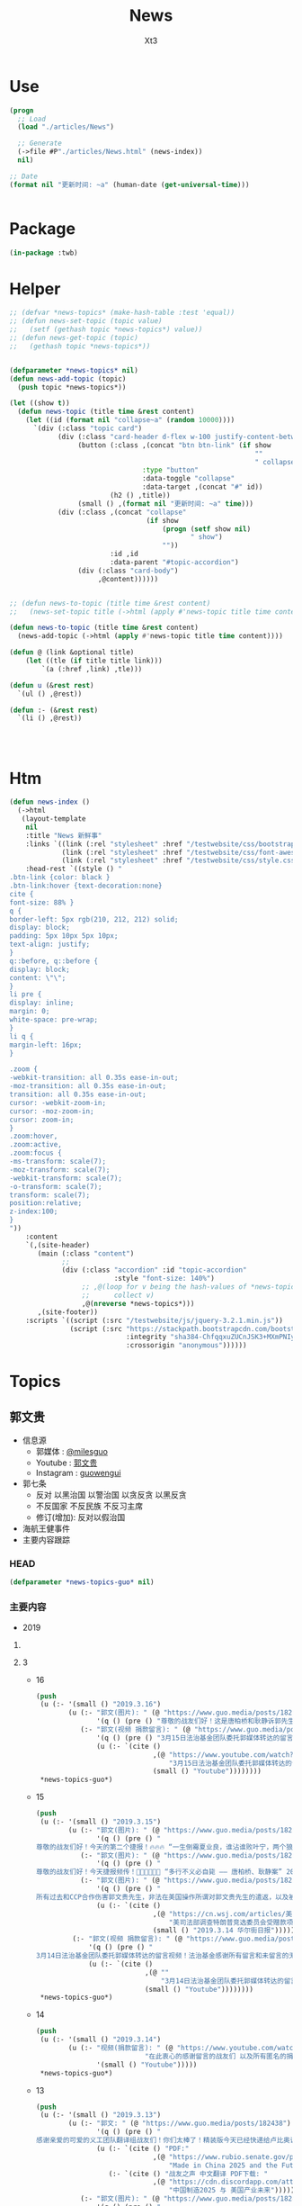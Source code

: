 #+TITLE: News
#+AUTHOR: Xt3


* Use
#+BEGIN_SRC lisp
(progn
  ;; Load
  (load "./articles/News")

  ;; Generate
  (->file #P"./articles/News.html" (news-index))
  nil)

;; Date
(format nil "更新时间: ~a" (human-date (get-universal-time)))


#+END_SRC

* Package
#+BEGIN_SRC lisp :tangle yes
(in-package :twb)
#+END_SRC
* Helper
#+BEGIN_SRC lisp :tangle yes
;; (defvar *news-topics* (make-hash-table :test 'equal))
;; (defun news-set-topic (topic value)
;;   (setf (gethash topic *news-topics*) value))
;; (defun news-get-topic (topic)
;;   (gethash topic *news-topics*))


(defparameter *news-topics* nil)
(defun news-add-topic (topic)
  (push topic *news-topics*))

(let ((show t))
  (defun news-topic (title time &rest content)
    (let ((id (format nil "collapse~a" (random 10000))))
      `(div (:class "topic card")
            (div (:class "card-header d-flex w-100 justify-content-between")
                 (button (:class ,(concat "btn btn-link" (if show
                                                             ""
                                                             " collapsed"))
                                 :type "button"
                                 :data-toggle "collapse"
                                 :data-target ,(concat "#" id))
                         (h2 () ,title))
                 (small () ,(format nil "更新时间: ~a" time)))
            (div (:class ,(concat "collapse"
                                  (if show
                                      (progn (setf show nil)
                                             " show")
                                      ""))
                         :id ,id
                         :data-parent "#topic-accordion")
                 (div (:class "card-body")
                      ,@content))))))


;; (defun news-to-topic (title time &rest content)
;;   (news-set-topic title (->html (apply #'news-topic title time content))))

(defun news-to-topic (title time &rest content)
  (news-add-topic (->html (apply #'news-topic title time content))))

(defun @ (link &optional title)
    (let ((tle (if title title link))) 
        `(a (:href ,link) ,tle)))

(defun u (&rest rest)
  `(ul () ,@rest))

(defun :- (&rest rest)
  `(li () ,@rest))




#+END_SRC
* Htm
#+BEGIN_SRC lisp :tangle yes
(defun news-index ()
  (->html
   (layout-template
    nil
    :title "News 新鲜事"
    :links `((link (:rel "stylesheet" :href "/testwebsite/css/bootstrap.min.css"))
             (link (:rel "stylesheet" :href "/testwebsite/css/font-awesome.min.css"))
             (link (:rel "stylesheet" :href "/testwebsite/css/style.css")))
    :head-rest `((style () "
.btn-link {color: black }
.btn-link:hover {text-decoration:none}
cite {
font-size: 88% }
q {
border-left: 5px rgb(210, 212, 212) solid;
display: block;
padding: 5px 10px 5px 10px;
text-align: justify;
}
q::before, q::before {
display: block;
content: \"\";
}
li pre {
display: inline;
margin: 0;
white-space: pre-wrap;
}
li q {
margin-left: 16px;
}

.zoom {      
-webkit-transition: all 0.35s ease-in-out;    
-moz-transition: all 0.35s ease-in-out;    
transition: all 0.35s ease-in-out;     
cursor: -webkit-zoom-in;      
cursor: -moz-zoom-in;      
cursor: zoom-in;  
}     
.zoom:hover,  
.zoom:active,   
.zoom:focus {
-ms-transform: scale(7);    
-moz-transform: scale(7);  
-webkit-transform: scale(7);  
-o-transform: scale(7);  
transform: scale(7);    
position:relative;      
z-index:100;  
}
"))
    :content
    `(,(site-header)
       (main (:class "content")
             ;; 
             (div (:class "accordion" :id "topic-accordion"
                          :style "font-size: 140%")
                  ;; ,@(loop for v being the hash-values of *news-topics*
                  ;;      collect v)
                  ,@(nreverse *news-topics*)))
       ,(site-footer))
    :scripts `((script (:src "/testwebsite/js/jquery-3.2.1.min.js"))
               (script (:src "https://stackpath.bootstrapcdn.com/bootstrap/4.1.3/js/bootstrap.min.js"
                             :integrity "sha384-ChfqqxuZUCnJSK3+MXmPNIyE6ZbWh2IMqE241rYiqJxyMiZ6OW/JmZQ5stwEULTy"
                             :crossorigin "anonymous"))))))
#+END_SRC
* Topics
** 郭文贵
- 信息源
  - 郭媒体 : [[https://www.guo.media/milesguo][@milesguo]]
  - Youtube : [[https://www.youtube.com/channel/UCO3pO3ykAUybrjv3RBbXEHw/featured][郭文贵]]
  - Instagram : [[https://www.instagram.com/guowengui/][guowengui]] 
- 郭七条
  - 反对 以黑治国 以警治国 以贪反贪 以黑反贪
  - 不反国家 不反民族 不反习主席
  - 修订(增加): 反对以假治国
- 海航王健事件
- 主要内容跟踪
*** HEAD
#+BEGIN_SRC lisp :tangle yes
(defparameter *news-topics-guo* nil)  
#+END_SRC

*** 主要内容
- 2019
**** COMMENT Template
- 1
  #+BEGIN_SRC lisp :tangle yes
(push
 (u (:- '(small () "2019..")
        (u (:- "视频: " (@ "" "")
               '(small () "")
               (u (:- '(pre () ""))))
           (:- "郭文: " (@ "")
               '(q () (pre () ""))
               (u (:- '(pre () "")))))))
 ,*news-topics-guo*)
#+END_SRC
**** 3
- 16
  #+BEGIN_SRC lisp :tangle yes
(push
 (u (:- '(small () "2019.3.16")
        (u (:- "郭文(图片): " (@ "https://www.guo.media/posts/182925")
               '(q () (pre () "尊敬的战友们好！这是唐柏桥和耿静诉郭先生的诽谤案被法官最终驳回判决的原件和中文翻译版。一切都是刚刚开始。")))
           (:- "郭文(视频 捐款留言): " (@ "https://www.guo.media/posts/182907")
               '(q () (pre () "3月15日法治基金团队委托郭媒体转达的留言视频！法治基金感谢所有留言和未留言的无数捐赠者！🙏"))
               (u (:- `(cite ()
                             ,(@ "https://www.youtube.com/watch?v=SaBd_tyWo0k"
                                 "3月15日法治基金团队委托郭媒体转达的留言视频！法治基金感谢所有留言和未留言的无数捐赠者！🙏")
                             (small () "Youtube"))))))))
 ,*news-topics-guo*)
#+END_SRC
- 15
  #+BEGIN_SRC lisp :tangle yes
(push
 (u (:- '(small () "2019.3.15")
        (u (:- "郭文(图片): " (@ "https://www.guo.media/posts/182737")
               '(q () (pre () "
尊敬的战友们好！今天的第二个捷报！🔥🔥🔥 “一生倒霉夏业良，谁沾谁败叶宁，两个狼狈为奸的失败者被法律严惩的结果！” 郭先生起诉夏业良后，夏在自己没有律师的情况下，先后两次被法官将他自己写的应诉状发回，要求他重写。近日法庭资料显示，叶宁出任了夏业良的代理律师，🚨但叶宁在佛吉尼亚州是没有律师执业资格的 —— 夏业良还得再花钱在佛州聘请代理和上庭律师！🚨 今天佛州法院发出法庭令，要求被告夏业良在10天之内，必须回复郭先生一方的庭外调查取证要求；同时，法庭警告被告夏业良，如违反此令，将会受到包括缺席判决在内的制裁！郭先生一方必须向法院提交庭外调查取证动议的律师费情况，法院会评审并判处被告夏业良支付！ 夏业良因对郭先生进行造谣、威胁、恐吓和流氓式辱骂而被起诉，现在又被流氓律师叶宁在背后操纵、吹捧。这就是美国法律的伟大！美国法律会让骗子、流氓、披着任何外衣的畜生，显出他狰狞的面目，并得到法律公正的严惩！这就叫法治！🔥🔥🔥 一切都是刚刚开始！！！ 王雁平 代郭先生法务团队发布")))
           (:- "郭文(图片): " (@ "https://www.guo.media/posts/182731")
               '(q () (pre () "
尊敬的战友们好！今天捷报频传！👏👏👏🎯🎯🎯 “多行不义必自毙 —— 唐柏桥、耿静案” 2017年唐柏桥和耿静状告郭先生的诽谤诉讼，今天纽约南区主审法官 John F. Keenan 正式公布了判决结果：联邦法院彻底驳回唐柏桥与耿静的诉讼，并明确要求唐耿二人不能通过修改诉状再次提起诉讼 —— <大家注意，🚨通常情况下，法官是不会作出这种明确要求的！🚨> 主审法官通过这一要求，明确表达了法院的立场：警告唐柏桥和耿静，不要再无理缠诉郭先生，浪费美国的司法资源！🔥🔥🔥 这再次体现了美国法律的公正、公平和严谨！这也恰恰说明了美国法官和法律采取的适用标准，法官和法院是知道这些人是干什么的！也知道这些人之前一直是干什么的，他们现在想干什么！ 正义一定会昭显，这就是法治基金的重要性！2019年，所有CCP走狗和欺民贼在美国的作恶，他们过去几十年一直以来对中国人民的欺骗，美国的法律都会给出公平的审判和结果！ 一切都是刚刚开始！！！ 王雁平 代郭先生法务团队发布🙆🏻‍♀️")))
           (:- "郭文(图片): " (@ "https://www.guo.media/posts/182681")
               '(q () (pre () "
所有过去和CCP合作伤害郭文贵先生，非法在美国操作所谓对郭文贵先生的遣返，以及被“蓝金黄”与CCP合作的任何一个人，都将接受美国法律公平、严厉的惩罚！今年将是对盗国贼、欺民贼、CCP走狗们一步一步走向法律公平审判的重要的一年！一切都是刚刚开始！💪💪💪💪💪💪💪 —— 郭先生法务团队"))
               (u (:- `(cite ()
                             ,(@ "https://cn.wsj.com/articles/美司法部调查特朗普竞选委员会受赠款项是否涉及刘特佐资金-11552520710"
                                 "美司法部调查特朗普竞选委员会受赠款项是否涉及刘特佐资金")
                             (small () "2019.3.14 华尔街日报")))))
         (:- "郭文(视频 捐款留言): " (@ "https://www.guo.media/posts/182680")
             '(q () (pre () "
3月14日法治基金团队委托郭媒体转达的留言视频！法治基金感谢所有留言和未留言的无数捐赠者！🙏"))
             (u (:- `(cite ()
                           ,(@ ""
                               "3月14日法治基金团队委托郭媒体转达的留言视频！法治基金感谢所有留言和未留言的无数捐赠者！🙏")
                           (small () "Youtube"))))))))
 ,*news-topics-guo*)
#+END_SRC
- 14
  #+BEGIN_SRC lisp :tangle yes
(push
 (u (:- '(small () "2019.3.14")
        (u (:- "视频(捐款留言): " (@ "https://www.youtube.com/watch?v=gW9Fn5KZ4Io"
                           "在此衷心的感谢留言的战友们 以及所有匿名的捐赠者们对法治基金的支持 2019年3月13日")
               '(small () "Youtube")))))
 ,*news-topics-guo*)
#+END_SRC
- 13
  #+BEGIN_SRC lisp :tangle yes
(push
 (u (:- '(small () "2019.3.13")
        (u (:- "郭文: " (@ "https://www.guo.media/posts/182438")
               '(q () (pre () "
感谢亲爱的可爱的义工团队翻译组战友们！你们太棒了！精装版今天已经快递给卢比奥议员！一切都是刚刚开始！💪💪💪💪💪💪💪—— 王雁平"))
               (u (:- `(cite () "PDF:"
                             ,(@ "https://www.rubio.senate.gov/public/_cache/files/0acec42a-d4a8-43bd-8608-a3482371f494/262B39A37119D9DCFE023B907F54BF03.02.12.19-final-sbc-project-mic-2025-report.pdf"
                                 "Made in China 2025 and the Future of American Industry.")))
                  (:- `(cite () "战友之声 中文翻译 PDF下载: "
                             ,(@ "https://cdn.discordapp.com/attachments/455062882992914434/547697154332950528/2025.pdf"
                                 "中国制造2025 与 美国产业未来")))))
           (:- "郭文(图片): " (@ "https://www.guo.media/posts/182428")
               '(q () (pre () "
尊敬的战友们好： 3月8日（上周五），PAX（全名Pacific Alliance Asia Opportunity Fund L.P.）第三次试图在Sherry公寓上设立attachment的动议，被法官当庭再次驳回！同时法官提出最后一次面见有关Sherry公寓的证人，因为PAX在失败了的三次尝试中，提供的证据理由被证明是彻底站不住脚的！—— 而且在过去几个月内，PAX已经连续失败了两次！ 往回看所谓的PAX案件和这些人，在背后和海航控制如出一辙 —— 威吓、恐吓、造谣！但是太多的造谣已经被人忘记，同时这些人还在天天说追求正义、要求真相，这种卑鄙可耻的流氓行径一定会受到法律的制裁和惩罚！ 以上信息来自郭先生法律团队")))
           (:- "郭文(图片): " (@ "https://www.guo.media/posts/182422")
               '(q () (pre () "
尊敬的战友们好： 这是郭先生在纽约再次起诉郭宝胜、叶宁、赵岩后，郭先生的律师成功送达郭宝胜的送达凭证。 近期郭宝胜还找了警察报案，说郭先生公布了他的护照信息，警察昨天联系了郭先生的律师，问清楚了情况，了解到是郭宝胜自己把自己的护照信息提交到法院的，民事案件的法律文件在被提交后，是对公众开放的，任何人都能查到！警察和郭先生的律师说，郭宝胜就是在浪费警察的时间！这在美国就是蓄意骚扰警察！ 所有的问题往回看，他们每次公告全都是假的，每次新闻也全都是假的。 对郭宝胜等这些造谣诽谤分子，我们绝不放过任何一个，一定会让他们受到美国最严厉的惩罚！ 以上信息来自郭先生法律团队"))))))
 ,*news-topics-guo*)
#+END_SRC
- 12
  #+BEGIN_SRC lisp :tangle yes
(push
 (u (:- '(small () "2019.3.12")
        (u (:- "郭文: " (@ "https://www.guo.media/posts/182252")
               '(q () (pre () "
尊敬的战友们好🙏🙏🙏🙏🙏🙏🙏🙏🙏：
 
我们每天都会将郭媒体和网络上战友们对郭先生母亲的哀悼和纪念的信息整理，并向郭先生汇报，郭先生每次听到这些信息，都泪如雨下。
 
郭先生和家人都在按中国的习俗为老人家守“三七”，还有“四七”、“五七”、“七七”、“百天”的准备。郭先生让我转达对战友们衷心的感谢和感激。郭先生母亲的丧礼已全部结束，老人家选择了“二月二龙太头”（三八国际妇女节）早上七点十七分，不打扰任何人安详地离去，最美好、最完美地离开了她的亲人，远离了牵挂和思念。
 
虽然老人家是因共产党的迫害而死，但与杨改兰女士相比，她是幸运的；与那些在“以贪反贪、以黑反贪”的政治运动中，被迫害的千万个家庭的母亲、父亲相比，她也是幸运的。郭先生一直以此来衡量母亲的溘逝，让自己更加有战斗力，更坚定摧毁CCP的决心。未来郭先生唯有向母亲报告和回报的，就是在中国真正实现了法治和信仰的自由。
 
一切都已经是过去，最好的对老人的怀念，就是如何面对现在和未来。老人已经得到了亿万战友的祝福和祈祷，这种大恩大德是无法用语言表达的。郭先生将和战友们奋斗到底，实现喜马拉雅，实现一个让我们父母家人没有恐惧的时代，让天下更多父母不再为担忧儿女而逝，思念儿女而丧。
 
战友们，不能只是盗国贼的父母更换器官，利用民生、民命让他们的父母家人长寿和怪寿，而让我们的父母家人早早因恐惧、威胁和思念而挂在了墙上。也希望所有的战友能从郭先生身上的悲剧得到改变，对父母孝敬，更多地尊敬父母，更多地陪伴父母，让每一个老人都能晚年健康、快乐。不要等到父母挂在墙上时，望着遗像痛哭、自责和无可奈何。 
 
郭先生在此恳求战友，大家全力以赴过好自己的生活，陪伴好自己的父母，在安全的情况下为喜马拉雅奋斗。为保护自己的父母家人，为实现自己的理想，更加团结、坚决地与CCP斗争。所以从今日起，请大家不要在网络上讨论任何关于郭先生母亲逝世的事，唯一对老人的思念和尊重，就是与导致她因思念、担心和恐惧而逝去的CCP战斗到底，让所有中国人的母亲不再有这样的悲剧和恐惧。
 
所有战友的关心，已经让郭先生和家人感到很惶恐和无法形容地感激。为了尊重她老人家的隐私和她一贯低调、作为一个普通人的生活方式，以及满足郭先生家人的要求，请所有战友对老人的追思和哀悼，到此为止。并请大家接受郭先生和所有家人对所有追思战友们的回礼，“三叩九拜”。🙇🏻‍♂🙇🏻‍♂🙇🏻‍♂🙇🏻‍♂🙇🏻‍♂🙇🏻‍♀🙇🏻‍♀🙇🏻‍♀🙇🏻‍♀
 
一起都是刚刚开始！
 
以上内容为郭先生口述，王雁平整理
2019年3月11日 
 
"))
               (u (:- `(cite ()
                             ,(@ "https://www.youtube.com/watch?v=yrdwRkE3vas&feature=youtu.be"
                                 "3/10/2019 特别节目（第三天）：CCP阻挡不了人们自发的各种各样的悼念；战友们悄悄在盘古门口放白色鲜花悼念。")
                             (small () "Youtube")))
                  (:- `(cite ()
                             ,(@ "https://www.youtube.com/watch?v=3juiMmoJ5Tk&feature=youtu.be"
                                 "2019年3月10日：追思郭之慈母——【 佛说阿弥陀经】第三日，以此三日经文为伟大的郭之慈母送行！愿郭之慈母得道多助！仙登极乐！（诵经直播为时1小时，感谢战友们聊天室中悼词！）")
                             (small () "Youtube")))
                  (:- `(cite ()
                             ,(@ "https://www.youtube.com/watch?v=Wvam2k6RSjE&feature=youtu.be"
                                 "战友之声 大卫 慈母安息！为华夏母亲奋斗！ 战友们共勉！")
                             (small () "Youtube")))
                  (:- `(cite ()
                             ,(@ "https://www.youtube.com/watch?v=AumkPoLuAtg&feature=youtu.be"
                                 "谁之殇 英雄流血又流泪 （墙内战友制作）")
                             (small () "Youtube")))
                  (:- `(cite ()
                             ,(@ "https://www.youtube.com/watch?v=2MEJRlZsKOw&feature=youtu.be"
                                 "3/9/2019 特别节目（第二天）：班农在日本共同社演讲悼念文贵先生母亲；墙内大量不能公开发声的体制内外战友发私信表达悼念之情。。。")
                             (small () "Youtube")))
                  (:- `(cite ()
                             ,(@ "https://www.youtube.com/watch?v=q0oqSmicB28&feature=youtu.be"
                                 "曹長青发文感叹郭文贵丧母之痛")
                             (small () "Youtube")))
                  (:- `(cite ()
                             ,(@ "https://www.youtube.com/watch?v=4kD4wWojlJY&feature=youtu.be"
                                 "面具先生--郭奶奶一路走好 我知道你在西方极乐世界看着我们🙏🙏🙏🙏🙏🙏🙏🙏🙏 我会用我的一切 灭掉这个带给所有中国老百姓苦难的共产党🙏🙏🙏🙏🙏🙏🙏🙏🙏")
                             (small () "Youtube"))))))))
 ,*news-topics-guo*)
#+END_SRC
- 9
  #+BEGIN_SRC lisp :tangle yes
(push
 (u (:- '(small () "2019.3.9")
        (u (:- "郭文(图片 王雁平): " (@ "https://www.guo.media/posts/181535")))))
 ,*news-topics-guo*)
#+END_SRC
- 8
  #+BEGIN_SRC lisp :tangle yes
(push
 (u (:- '(small () "2019.3.8")
        (u (:- "郭文: " (@ "https://www.guo.media/posts/180977")
               '(q () (pre () "
3月7日： 尊敬的战友们好！🙏🙏🙏🙏🙏🙏🙏🙏🙏 我母亲因得知我哥哥再次被盗国贼．CCP非法关监狱的真相及消息后．因悲伤过度而脑血拴！ 紧急抢救无效！ 于2017年农历二月初二早晨7点17分 病逝于医院！ 从即日起文贵将按中国传统在家守孝三期．守孝期间文贵不在看．用．手机！ 愿万佛万神保佑我们所有人的父母平安健康！ 文贵拜上🙏🙏🙏🙏🙏🙏🙏🙏🙏")))
           (:- "郭文(图片): " (@ "https://www.guo.media/posts/180928")
               '(q () (pre () "3月7日：万万分感谢你们．亲爱的战友们！一切都是刚刚开始！🙏🙏🙏🙏🙏🙏🙏🙏🙏")))
           (:- "郭文(图片): " (@ "https://www.guo.media/posts/180904")
               '(q () (pre () "
衷心感谢伟大战友们的支持！这是今天刚刚收到的捐款支票！法治基金不会辜负大家的期望！一切都是刚刚开始。")))
           (:- "郭文(视频 报平安): " (@ "https://www.guo.media/posts/180869")
               '(q () (pre () "
3月7号：尊敬的战友好！文贵向大家报平安视频！由于我母亲得知我哥被关在监狱的消息．而脑捨紧急住院！ 所以文贵这几天会很少发郭文．以及不能及时回答战友们私信的问题！共产党不仅杀了我弟弟．关押了我俩个兄弟！抓捕了我全家……几百个同事……他们正在使用他们的最毒的一招．制造压力威胁家人……但是文贵不会放弃……也更不会妥协．这是上天在考验我们！虽然无比痛苦😖！但我能坚持的住……🙏🙏🙏🙏🙏🙏🙏🙏🙏请大家原谅！但愿所有的战友都能多陪陪父母……不要留下太多的遗憾！一切都是刚刚开始！"))
               (u (:- `(cite () 
                             ,(@ "https://www.youtube.com/watch?v=8k-zgNYwl2E"
                                 "3月7日文贵报平安视频。因为母亲住院，近期文贵会很少发视频和回答战友们的私信。谢谢大家的理解。")
                             (small () "Youtube")))))
           (:- "郭文(视频 捐款留言): " (@ "https://www.guo.media/posts/180864")
               '(q () (pre () "衷心感谢！不会辜负你们的鼓励和希望！"))))))
 ,*news-topics-guo*)
#+END_SRC
- 7
  #+BEGIN_SRC lisp :tangle yes
(push
 (u (:- '(small () "2019.3.7")
        (u (:- "郭文(图片 捐款留言): " (@ "https://www.guo.media/posts/180688")
               '(q () (pre () "
3月6日：衷(心感谢007及所有支持我们法治基金的战友……法治基金会用结果．与行动．实现目标．实现我们让中国人拥有真正独立与政治之外的以法治国……让我们都活在没有恐惧的我们国家里……一切都是刚刚开始！")))
           (:- "郭文(图片 捐款): " (@ "https://www.guo.media/posts/180605")
               '(q () (pre () "3月6号：法治基金．文贵衷心的感谢，美女战友小百合．为法治基金圈的两比共4千美金！和从昨天到今天很多来自新加坡．和台湾．洛杉矶．战友们捐款．由于文贵这几天有重大事情要忙．不能一一回复．在此表示衷心感谢🙏一切都是刚刚开始！")))
           (:- "郭文: " (@ "https://www.guo.media/posts/180588")
               '(q () (pre () "
3月6日：路德先生这节目真的是太棒了👏👏👏👏👏。战友们的心声都听到了！坚决按战友的意愿完成！执行到底！一切都是刚刚开始！"))
               (u (:- `(cite () ,(@ "https://www.youtube.com/watch?v=HCmXN-d4Y3U"
                                    "3/6/2019 路德时评：重磅来袭，海航请求法庭撤诉起诉郭文贵诽谤案，海航为什么认怂？为什么明白中计了后悔莫及？文贵先生会同意撤诉吗？为什么这是文贵“围点打援”的重大成功？")
                             (small () "Youtube")))))
           (:- "郭文(图片): "
               (@ "https://www.guo.media/posts/180555") " "
               (@ "https://www.guo.media/posts/180554")
               '(q () (pre () "
3月6号：尊敬的战友们好！你们健身了吗！你们往身上泼水了吗！今天的华尔街日报报导的有关海航撒诉的这一重大的消息．请战友们从更高的战略角度上．和历史事实去看两年来的爆料革命．我们已经拒绝了海航通过各种渠道多次要求的撒诉．和解．这一次．同样我们也拒绝了他们要求撒诉！接下来我们还会继续打这个官司，美国的法律系统给了我们继续打一下去的权利！请战友们拭目以待！好戏刚刚登场！……王岐山盗国贼们的傲慢和权倾天下！在美国的公平司法制度面前完全不灵！他们利用在中国一统天下的力量！用权利决定一切．控制媒体．真相．司法系统，这在美国和西方实践是行不通通的！这就是为什么我们要让中国实现真正的依法治国……独立政治之外的法治系统，文贵今天不直播．一切都是刚刚开始！"))
               (u (:- `(cite () ,(@ "https://cn.wsj.com/articles/海航集团计划撤销对流亡商人郭文贵的诽谤诉讼-11551873310?mod=trending_now_1&tesla=y"
                                    "海航集团计划撤销对流亡商人郭文贵的诽谤诉讼")
                             (small () "2019.3.7 华尔街日报"))))))))
 ,*news-topics-guo*)
#+END_SRC
- 6
  #+BEGIN_SRC lisp :tangle yes
(push
 (u (:- '(small () "2019.3.6")
        (u (:- "视频: " (@ "https://www.youtube.com/watch?v=H5yF3Osa8Yc"
                           "3月5号：为什么在两会上说，金正恩拯救了中国？")
               '(small () "Youtube")
               (u (:- '(pre () "欧洲某个金融小国(卢森堡) 欧洲强国  通电话 关于海航  (我: 送电话 打完再收回去 哈哈哈 这才是真正的端到端加密)"))
                  (:- '(pre () "没有持续性   各扫门前雪"))
                  (:- '(pre () "两会 会议纠察组   北朝鲜 金正恩 帮大忙了 拖延了美国加关税  靠金正恩拯救中共 "))
                  (:- '(pre () "农业开放 0关税  又搬起石头砸到人家脚上 疼的还是老百姓"))
                  (:- '(pre () "金正恩 火车"))
                  (:- '(pre () "周永康 石油钱 -> 王岐山名下"))
                  (:- `(cite () "大卫小哥 YouTube频道 加不上 : "
                             ,(@ "https://www.youtube.com/channel/UCq5haQKrVHnCQ84YmyBn4KA")))
                  (:- '(pre () "祈福"))
                  (:- '(pre () "捐款留言 感谢 每个会看 会留下来   捐款 一定量力而行")))))))
 ,*news-topics-guo*)
#+END_SRC
- 5
  #+BEGIN_SRC lisp :tangle yes
(push
 (u (:- '(small () "2019.3.5")
        (u (:- "郭文(图片): " (@ "https://www.guo.media/posts/180351")
               '(q () (pre () "
3月5日：刚刚的与某国家的司法机构开了一个视频会！帮他们了解有关贯军．和刘呈杰及海航的一些具体的信息．让我非常惊讶😦他们的调查和了解是如此的仔细和深入。这同时我也非常的感慨……我们开始爆料两年……我们中国人来看热闹的多的吓人……用心负责深入调查真相的中国人……寥寥无几……而欧美国家却比我们更加严肃认真的进行调查…… 而这些国家认真的仔细程度让文贵非常佩服！由他们调查伤害中国盗国贼事情的真相……真是感觉奇怪又无奈这些人可是中国的盗国贼呀……他们对海航的了解超出了我的想象，这就是将爆料革命战场拉向国外的核心意义所在……一切都是刚刚开始！"))
               (u (:- '(pre () "姚庆 贯君 刘呈杰"))))
           (:- "郭文(图片): " (@ "https://www.guo.media/posts/180265")
               '(q () (pre () "3月4日：＂金正恩先拍桌子走人＂……又让文贵懵对了……咋弄呢咋办呢……欺民贼．民运骗子党．们懵了几十年了……咋一回也没懵对呢……"))
               (u (:- `(cite () "llyzs 🐜 @llyzs : "
                             ,(@ "https://twitter.com/llyzs/status/1102569090386845696")
                             (small () "2019.3.5 Twitter")))))
           (:- "视频: " (@ "https://www.youtube.com/watch?v=EKQZNY15t8o"
                           "2019年3月4日文贵谈10亿欧元支票怎么来的！北京正在进行的两会为什么说2019的64民主全民运动即将来临……")
               '(small () "Youtube")
               (u (:- '(pre () "试直播 看通知是否能受到  骇客有信号干扰"))
                  (:- '(pre () "战友发的信息  注意安全"))
                  (:- '(pre () "听说 两会 很多人 意识到国家风雨飘摇  爆料革命 不是要让国家完蛋 而是要 拯救中国 避免走向灾难 走向不归路"))
                  (:- '(pre () "非洲人都不理解 中共国饭都还没吃饱 却跑去非洲当老大 (我: 就是撒币)"))
                  (:- '(pre () "两会的核心问题 如何避免 经济 国际 自然 人道灾难"))
                  (:- '(pre () "中共自相矛盾"))
                  (:- '(pre () "10亿欧元 钓鱼高手  (我: 那些神经病 歇斯底里 啥都敢说 关键说之前又不先涨涨姿势 想侮辱别人 同时还顺带侮辱自己 我也是佩服了)"))
                  (:- '(pre () "别想去骗 法治基金 的钱"))
                  (:- '(pre () "释大成"))
                  (:- '(pre () "欺民贼"))
                  (:- '(pre () "中共就怕哪天 百姓都上街  两会重大议题 就是 防止经济 重大滑坡  89的那个环境又再一次形成"))
                  (:- '(pre () "祈福"))))
           (:- "郭文(图片): " (@ "https://www.guo.media/posts/180216")
               '(q () (pre () "3月4日：万分感谢您……这位年轻的战友！务必注意安全……听从内心指引．上天的安排！理解体制内的人的一些事情！必竟他们在那个环境拼搏了一辈子．除了被洗脑教育．还有对CCP的恐惧！一切都是刚刚开始！")))
           (:- "郭文(图片): " (@ "https://www.guo.media/posts/180213")
               '(q () (pre () "
3月4日：共产党的智商与对世界文明认知几乎为零．去动物世界海外欺民贼等同！上天是公平公正的……给了他们权力……却拿走了他们做人的基本认知与美好……成为人间烟火……"))
               (u (:- `(cite () "邱岳首 @7k_QYS : "
                             ,(@ "https://twitter.com/7k_QYS/status/1102545872196272128")
                             (small () "2019.3.4 Twitter"))))))))
 ,*news-topics-guo*)
#+END_SRC
- 4
  #+BEGIN_SRC lisp :tangle yes
(push
 (u (:- '(small () "2019.3.4")
        (u (:- "郭文(图片): " (@ "https://www.guo.media/posts/180058")
               '(q () (pre () "
3月3日：干了一整天了……越干越有劲……一点睡意都没有……一直都想直播一下……战友们的留言让我知道我应该万万分小心……勤奋……努力💪……不让大家失望！一切都是刚刚开始！"))
               (u (:- '(pre () "郭文图片: Elliot Broidy 邮件"))))
           (:- "郭文(图片): " (@ "https://www.guo.media/posts/180050")
               '(q () (pre () "
3月3号：3月21号代表CCP的习近平先生将出访欧洲……到意大利梵蒂冈……法国……29号到美国．马阿歌庄园签署中美贸易协议……不包括结构改革……亲爱的战友们你们认为会顺利的发生吗？他将意味着什么呢？一切都是刚刚开始。")))
           (:- "郭文(图片): " (@ "https://www.guo.media/posts/180018")
               '(q () (pre () "3月3日：谢谢您小扎美女！🙏🙏🙏🙏🙏🙏"))
               (u (:- `(cite () "郭文图片: 小札 @suxinPL : "
                             ,(@ "https://twitter.com/suxinPL/status/1102111209468411905")
                             (small () "2019.3.2 Twitter")))))
           (:- "郭文(图片): " (@ "https://www.guo.media/posts/180010")
               '(q () (pre () "
3月3号：看到了一个在公开向法制基．叫板．要求法制基金帮助释大成法师．和国内受害战友的公开信息！请这位朋友好好去看看法制基金捐助方式和帮助救助方式的规则！法制基金不是郭文贵的，是所有的捐款者和14亿中国人的！官方网站上公布的可以资助人的方式你都没有看过．却在为你根本不熟悉的释大成法师以及上百万的战友在国内被威胁来要钱……请问这位战友你为他们做了什么？不要打着帮别人！却事实上来挑战法制基金或者根本就是来骗钱！ 在这里装孙子！ 一切都要按照法治基金的官方规则来办．法治基金是所有中国人的基金！不是哪些人都可以敲诈勒索！也不是给一帮骗捐的所谓的人权贩子们利用各种藉口来利用的！我与释大成法师一直保持多个渠道联系！用不着你吃咸萝卜操太监蛋的心！别只会装孙子！有本事你拿点钱拿出点行动，干点实事，别老是用这种敲诈的手段向别人伸手！ 在这个属于中国人的和所有的捐款者的唯一一个华人干净的地方来耍诈！法治基金与所要支持的对象不需要任何中介！……也不需要任何所谓的你们这些骗捐惯犯失败要饭花子们参与！一切都是刚刚开始！"))
               (u (:- '(pre () "郭文图片: 海风快报 @5xyxh (我: 推文被删了 我搜不到)"))))
           (:- "郭文(视频 报平安): " (@ "https://www.guo.media/posts/180003")
               '(q () (pre () "
3月3号：文贵……报平安直播视频！2019年3月3日金正恩为什么直接回朝鲜为什么要枪毙．偷拍金正恩视频的中国人吗？视频中忘了告诉战友们！正在进行的所有谓的两会，将【以法治中国】为这次会议的重要议题！事实上，他们这都是胡扯霸道，只要共产党不灭根本不存在，事实上中国可能在依法治国。但是这就是我们法制基金所存在的价值和他的重大意义……一切都是刚刚开始！"))
               (u (:- `(cite ()
                             ,(@ "https://www.youtube.com/watch?v=C2dCa-Z9Yxg"
                                 "2019年3月3日金正恩为什么直接回朝鲜为什么要枪毙．偷拍金正恩视频的中国人吗？")
                             (small () "Youtube")))
                  (:- '(pre () "广东 打着郭先生名义 捐钱 骗  房地产开发商"))
                  (:- '(pre () "卖李友材料的"))
                  (:- '(pre () "卖信息的 要厚道"))
                  (:- '(pre () "据悉 南宁偷拍金正恩 是 重大政治事件  上面说 偷拍的人 枪毙都应该  为啥不能拍啊"))
                  (:- '(pre () "两会  知识产权保护  对外援助法  大湾区货币  网络信息管理条例"))
                  (:- '(pre () "党内斗争激烈  爆料革命大家都心照不宣"))
                  (:- '(pre () "岐山同志 又住院了 出来后 精神大好 脾气暴躁  大骂 人家洗钱打他名义 让他背后锅 (我: 787谁的 飞行记录上的都谁家人 呵呵)"))
                  (:- '(pre () "经济 政协有人敢提经济问题 P2P 问钱去哪了  GDP到底多少"))
                  (:- '(pre () "内外呼应 炖王八 炖熟了 才能掀锅"))
                  (:- '(pre () "祈福"))))
           (:- "郭文(短视频 捐款留言): " (@ "https://www.guo.media/posts/180002")
               '(q () (pre () "3月3号：衷心的感谢所有的支持发法治基金的战友很多留言！我不能一一的给你回复！法制基金和文贵一定会全力以赴，完成你们的使命，不辜负你们的信任！一切都是刚刚开始！")))
           (:- "郭文(图片): " (@ "https://www.guo.media/posts/179991")
               '(q () (pre () "3月3日：10亿欧元．不可思议……这是真的吗？🥵🥵🥵😆😆😆😇😇😇")))
           (:- "郭文(图片): " (@ "https://www.guo.media/posts/179909")
               '(q () (pre () "3月3：号尊敬的马先生．衷心的感谢您的捐款，你不要为您的表现感到任何的沮丧，事实上不可能每个人都当郭文贵！关键是邪共的势力太大，我们要做好自己关键的关键是不要放弃🙏🙏🙏法治基金会成为您以法报仇！以法正名找回属于自己的尊严．与合法权益．财产的平台！一切都是刚刚开始！"))))))
 ,*news-topics-guo*)
#+END_SRC
- 3
  #+BEGIN_SRC lisp :tangle yes
(push
 (u (:- '(small () "2019.3.3")
        (u (:- "郭文(短视频): " (@ "https://www.guo.media/posts/179813")
               '(q () (pre () "
3月2号：这就是共产党宣传的比爹和娘还亲一的政府．给人民带来的中国梦！和美好生活的向往的结果。事实上，中国绝大部分．山区和边远地区！比这个还恶劣．几年前，我曾去过甘肃，广西，宁夏，西藏．看到山区里的人民比这活得还惨，所以他们才要搞网络控制，不让里面的人知道墙外面的真相。也不让墙外面的人，知道里面发生了什么……一切都是刚刚开始！"))
               (u (:- '(pre () "郭文视频: 山里的穷苦孩子  (我: 贫富差距大不说 看看西部山里孩子的生活学习 就知道 中共没有良知 扶贫就是扯淡)"))))
           (:- "郭文: " (@ "https://www.guo.media/posts/179807")
               '(q () (pre () "3月2号：与战友们分享媳妇刚刚组装的乐高越野赛车！一切都是刚刚开始！"))
               (u (:- `(cite () ""
                             ,(@ "https://shop.lego.com/en-US/product/Rally-Car-42077"
                                 "Rally Car")
                             (small () "Lego shop")))))
           (:- "郭文(照片): " (@ "https://www.guo.media/posts/179799") " " (@ "https://www.guo.media/posts/179798")
               '(q () (pre () "
3月2号：尊敬的战友们好．你们健身了吗？你们往身上泼水了吗？今天直播后又将今天早上没有完成的健身刚刚补上！不能给自己的目标，有任何藉口和理由不去完成世上最糟糕的词就是．放弃！一切都是刚刚开始！")))
           (:- "视频: " (@ "https://www.youtube.com/watch?v=_Tb7a63mqOE"
                           "3月2日直播：郭文贵和Sara、安红女士、路德、邱先生谈话")
               '(small () "Youtube")
               (u (:- '(pre () "惊喜 5人连线直播"))
                  (:- '(pre () "北京开两会 躲 追悼会"))
                  (:- '(pre () "金正恩 火车直接回家 计划都乱了 本来两会要邀请金正恩演讲的 取消了 摊上大事了"))
                  (:- '(pre () "锵锵五人行 风花雪月 爱情 婚姻  \"到女人的心里\" 张爱玲")
                      (u '(pre () "到女人心里的路通过阴道 - 张爱玲 <色戒>")))
                  (:- '(pre () "对爱的理解"))
                  (:- '(pre () "澳大利亚政府 对中共的表态  蓝金黄"))
                  (:- '(pre () "经营夫妻关系  性 钱 新鲜感"))
                  (:- '(pre () "情理并重"))
                  (:- '(pre () "(41:00) 海外 欺民贼 内斗"))
                  (:- '(pre () "(59:30) 越南川金会"))
                  (:- '(pre () "中共 川普赢了中期选举 中共输一百年 川普输了 中共就赢一百年 (我: 哈哈哈 做梦呢 川普输赢 中共都亡 为啥 因为它们不停干坏事啊 你让川普输 让川普难过 不还得动用各种手段去影响嘛 只要你动手了 你就已经输了  在泥沙了 以为要死了 赶紧要爬出去 但是 你越动陷得越深 死的越快  那应该怎么办 不要乱动 叫救命 示好 等人来救你)"))
                  (:- '(pre () "先离场的是 金正恩"))
                  (:- '(pre () "中共干的坏事 都国人买单"))
                  (:- '(pre () "(1:18:30) 日本 GDP  夜总会  中日关系"))
                  (:- '(pre () "(1:24:00) 美国出招"))
                  (:- '(pre () "(1:31:00) 中日谈  日本 跟 中共要啥  中共 又要啥"))
                  (:- '(pre () "兴奋啊 美国一定会报越南之仇"))
                  (:- '(pre () "中共 已经 在 案板上了  只是 怎么切的问题"))
                  (:- '(pre () "对付 共产党的 各国的法律支持  反恐 反黑 国家安全"))
                  (:- '(pre () "学习 美国法律"))
                  (:- '(pre () "是美国人让你赢 让你占便宜 不让的时候 你就完"))
                  (:- '(pre () "罢工 停车不走 去银行取钱  中共就完 中南海都是 骗子 没能人"))
                  (:- '(pre () "中共国经济一塌糊涂"))
                  (:- '(pre () "法治基金 第四权 足够的钱"))
                  (:- '(pre () "川普 见 金正恩 前  就预料到这个结果 但是 不想失去这次机会 仍然去跟他谈"))
                  (:- '(pre () "(2:07:00) 不反对别人反习  反共产党 但99%都是好人 不矛盾   要全世界和中国人民联合一起 反对这个制度  用智慧灭共"))
                  (:- '(pre () "毅力 坚持  平板撑比喻  知行合一"))
                  (:- '(pre () "波西米亚狂想曲 皇后乐队 : 试着看清身边所有的人 有的人能帮你找到自己 有的只会掏空你的灵魂"))
                  (:- '(pre () "爆料革命 不需要任何人评价 包括我们自己  一切看结果  中共是否被灭 国人过上有法治的生活?  华人在世界上的形象是否改变?"))
                  (:- '(pre () "猪的文化  猪圈"))
                  (:- '(pre () "(2:38:00) 郭先生 理想追求  家人可以不参与 但不能有一句话反对  如果忘掉八弟的死 家人的遭遇 那就不配当一个人 "))
                  (:- '(pre () "老朋友 到纽约 相见  当说客"))
                  (:- '(pre () "勇气 无私"))
                  (:- '(pre () "(2:50:30) 郭先生的调查团队 发现 王健先生 在 法国的一个保险箱"))
                  (:- '(pre () "郭先生 掌握的王健之死的信息 连10%都没拿出来"))
                  (:- '(pre () "(2:56:50) 捐款留言"))
                  (:- '(pre () "祈福"))
                  (:- '(pre () "谢谢"))))
           (:- "郭文(短视频): " (@ "https://www.guo.media/posts/179739")
               '(q () (pre () "3月2号：尊敬的战友们好！纽约今天下了大雪！非常的漂亮浪漫极了！我正在准备两个小时以后的直播！一切都是刚刚开始！"))
               (u (:- '(pre () "郭文视频: 阳台 纽约飞雪")))))))
 ,*news-topics-guo*)
#+END_SRC
- 2
  #+BEGIN_SRC lisp :tangle yes
(push
 (u (:- '(small () "2019.3.2")
        (u (:- "郭文(照片): " (@ "https://www.guo.media/posts/179616")
               '(q () (pre () "3月1日：看我背后那幅画的里面有谁！"))
               (u (:- '(pre () "画里有 毛"))))
           (:- "郭文(图片): " (@ "https://www.guo.media/posts/179613")
               '(q () (pre () "
3月1号：支票已经收到．衷心的感谢．陈先生．李先生．胡先生．江先生．S N T先生！邓先生．邓女士．曹女士．一切尽在不言中，万分感激！一切都是刚刚开始！")))
           (:- "郭文(报平安 照片 健身): " (@ "https://www.guo.media/posts/179578")
               '(q () (pre () "3月1号．尊敬的战友们好！你们健身了吗！你们我身上泼水了吗！一切都是刚刚开始！")))
           (:- "郭文(图片): " (@ "https://www.guo.media/posts/179568")
               '(q () (pre () "
3月1日尊敬的战友：昨天几乎一整夜的工作，现在刚刚醒来．昨天美国一系列的国会的行动！对我们的爆料革命具有重大影响！世界形势正在巨大的变化中，请国内的战友抓紧休息，文贵稍后再发健身报平安照片！今天没有直播！没有视频！一切都是刚刚开始。"))
               (u (:- '(pre () "Holly Zheng 郑泓  蓝标国际")))))))
 ,*news-topics-guo*)
#+END_SRC
- 1
  #+BEGIN_SRC lisp :tangle yes
(push
 (u (:- '(small () "2019.3.1")
        (u (:- "郭文(短视频): " (@ "https://www.guo.media/posts/179406")
               '(q () (pre () "2月28：政事这小哥你在哪？如果你把豆豆还给我们！我就送你一个乐高遥控车可以吗？请回复！请回复！")))
           (:- "视频: " (@ "https://www.youtube.com/watch?v=mXdOYl7TaA0"
                           "2019年2月28日：文贵报平安谈金正恩谈判的破裂和蓝标公司在美国犯罪的各种信息。")
               '(small () "Youtube")
               (u (:- '(pre () "俯卧撑 撑的装的 墨水抹的 水是浇的"))
                  (:- '(pre () "天机不可泄露"))
                  (:- '(pre () "中岳庙 青城山"))
                  (:- '(pre () "不参与美国政治  但担心 他们的内斗"))
                  (:- '(pre () "越南 川金会 蒙对了  美国没弄明白"))
                  (:- '(pre () "中美贸易 签了协议好 不签也好"))
                  (:- '(pre () "律师  国内也有讲法讲理的 但被中共祸害"))
                  (:- '(pre () "海外反习不反王  给习给中央写报告 总是写 叛国 反习 反共  目的就是 把反盗国贼 变成反习  把习王斗 变成 习郭斗"))
                  (:- '(pre () "都反共 灭共了 还扯反不反习"))
                  (:- '(pre () "起诉 海外那些人"))
                  (:- '(pre () "蓝色光标  私生子女   蓝金黄"))
                  (:- '(pre () "提供信息 蓝标的  Twitt YouTube 被封关 订阅播放数受影响 等的  国内被抓被喝茶的  集体诉讼  赔了郭先生出 赢了大家分"))
                  (:- '(pre () "爆料 哪那么容易  钱 命 上天保佑"))
                  (:- '(pre () "华人形象"))
                  (:- '(pre () "中共圈养国人"))
                  (:- '(pre () "吴仪副总理 聊 中美谈判  忽悠 骗 拖 行贿 威胁 画大饼"))
                  (:- '(pre () "海外 一直被骗 也不发声"))
                  (:- '(pre () "一定不能让中共国最坏的时刻到来"))
                  (:- '(pre () "金正恩 改行程  错过最好机会"))
                  (:- '(pre () "祈福")))))))
 ,*news-topics-guo*)
#+END_SRC

**** 2
#+BEGIN_SRC lisp :tangle yes
(push
 (u (:- (@ "/testwebsite/articles/2019/2/guo-news-201902.html" "2019.2")))
 ,*news-topics-guo*)
#+END_SRC
**** 1
#+BEGIN_SRC lisp :tangle yes
(push
 (u (:- (@ "/testwebsite/articles/2019/1/guo-news-201901.html" "2019.1")))
 ,*news-topics-guo*)
#+END_SRC


**** 2018
***** 12
#+BEGIN_SRC lisp :tangle yes
(push
 (u (:- (@ "/testwebsite/articles/2018/12/guo-news-201812.html" "2018.12")))
 ,*news-topics-guo*)
#+END_SRC

***** 11
#+BEGIN_SRC lisp :tangle yes
(push
 (u (:- (@ "/testwebsite/articles/2018/11/guo-news-201811.html" "2018.11")))
 ,*news-topics-guo*)
#+END_SRC

***** 10
#+BEGIN_SRC lisp :tangle yes
(push
 (u (:- (@ "/testwebsite/articles/2018/10/guo-news-201810.html" "2018.10")))
 ,*news-topics-guo*)

#+END_SRC

**** COMMENT 海航王健之死
#+BEGIN_SRC lisp
(:- "海航王健事件"
        (u (:- "王健之死 与 海航集团背后的真相 发布会"
               (u (:- "时间: 2018年11月20日 美国东部时间 早上10-12点")
                  (:- "地点: 纽约"
                      (@ "https://www.thepierreny.com" "The Pierre Hotel")
                      `(small () (span (:class "badge badge-light" :style "position: absolute;")
                                       ,(@ "https://en.wikipedia.org/wiki/The_Pierre" "Wiki"))))))
           (:- '(small () "2018.11.19")
               (u (:- "郭文: " (@ "https://www.guo.media/posts/147483")
                      '(q () (pre () "
11月18日：律师又要求修改文件．全部加班呢……以法治国．的确让人很累．很花钱．但是我感觉很幸福很开心！因为能让我感觉我是在一个安全的公平的环境里生存！一切都是刚刚开始！")))))
           (:- '(small () "2018.11.18")
               (u (:- "视频: " (@ "https://www.youtube.com/watch?v=D9ggVuylclY"
                                  "2018年11月17日：11月20号的新闻发布会进展报告，遇到了巨大的困难，但是一定会照常进行。"))
                  (:- "郭文(照片和视频): "
                      (@ "https://www.guo.media/posts/147013")
                      ".."
                      (@ "https://www.guo.media/posts/147016")
                      '(q () (pre () "
11月17日：凯琳在为她们翻译．她们说王健百分之百的是没有自拍．不是……警察封锁了一切真相！威胁人们不要讲话……

11月17日：他来了．她也来了．太不容易了！凯琳正在翻译！")))))
           (:- '(small () "2018.11.16")
               (u (:- "视频: " (@ "https://www.youtube.com/watch?v=cqjWOczCby0" "2018．11月15日：11月20日在纽约举行巜王健之死．海航背后的真相发布会》的正式公告！"))))
           (:- '(small () "2018.11.15")
               (u (:- "郭文: " (@ "https://www.guo.media/posts/145989")
                      '(q () (pre () "
11月14日：尊敬的战友们好！我刚刚收到律师团队的通知！明天中午前才能得到法院最后的批准！ 所以会议是19号还是20号．要等到明天中午12点前才能决定！文贵再次致以万分的歉意！")))
                  (:- "视频: " (@ "https://www.youtube.com/watch?v=0VE05drVdz8"
			                      "2018．11月19号的王健之死的发布会．可能导致股市波动．及其他重大政治事件！要从19号改至20号！"))))
           (:- '(small () "2018.11.6")
               (u (:- "郭文(多条 照片): " (@ "https://www.guo.media/posts/143276")
                      '(q () (pre () "
11月5日：11月19日．将是一个什么样的结果！什么样的情况！一个又一个的威胁向我冲来……我现在收到的劝说！利诱……前所没有！我现在正在向有关人介绍发布会的情况！")))))
           (:- '(small () "2018.11.1")
               (u (:- "郭文: " (@ "https://www.guo.media/posts/141318")
                      '(q () (pre () "
我们是王健先生被杀案的独立调查者．花钱．时间．人力．承担风险最大的调查团队！这个荒唐的王健一人独立的爬墙死！是对全世界人民的智商的侮辱 ... 上神．不会放过一个做恶欺天的人！")))))
           (:- '(small () "2018.10.30")
               "最新法国官方调查结果"
               (u (:- (@ "https://freebeacon.com/national-security/french-court-rules-chinese-tycoon-died-accident/" 
                         "French Court Rules Chinese Tycoon Died in Accident")
                      '(small () "2018.10.30 FreeBeacon"))
                  (:- "中文翻译: " (@ "https://littleantvoice.blogspot.com/2018/10/bill.html?m=1"
                                      "翻译：自由灯塔Bill 法国法院裁定中国大亨死于意外 海航联合创始人王建的死亡之谜")
                      '(small () "2018.10.30 战友之声") )))
           (:- '(small () "2018.10.29")
               (u (:- "郭文: " (@ "https://www.guo.media/posts/140349")
                      '(q () (pre () "
10月28日：关于王健被谋杀……法国阿尼翁地方法法院的判决近日将公布……然后…… 他们一个一个的公布！ 为的就是挑战我们的发布会！ 他们将为他们无知付出巨大代价！ 他们要先下手为强！ 但是他们不了解我们拥有什么样的力量！ 我要的就是这个结果！ 按这样一剧情发展！ 我们将会将发布会变成王岐山的送葬会！天助我也……一切都是刚刚开始！ 我们的新闻发布会将是一场空前的法律大战！反黑反谋杀的大战！目前为止已经有223家世界级的媒体要求参加……我们可能只能允许30家媒体到现场了！有关部门已经正式告知我们！已经获得准确信息！CCP将不惜一切代价！阻止新闻发布会举行！但是我告诉他们！我们即使付出生命的代价都不会放弃！天塌地陷我们也不会放弃！✊️✊️✊️")))
                  (:- "郭文(短视频): " (@ "https://www.guo.media/posts/140293")
                      '(q () (pre () "
10月28日：法国司法部决定．高院和普罗旺死法院里昂法院联合做出一个判决．王健被杀案很多关键的事实否定．并通过法院来坐实建属于自己杀自己．自己找死……法院判决结果！并没有任何证人和杀手在现场！法国版的大连法院审判！一切都是刚刚开始！")))
                  (:- "视频: " (@ "https://www.youtube.com/watch?v=1O8D-gWQD7o"
                                  "战友之声 20181028 郭文贵直播（完整版） 中美将进入全面金融贸易战 新疆集中营问题将得到国际社会的关注，法国内政部被绿了？")
                      (u (:- '(pre () "(32:00) 王健之死的进展 法国新的调查报告 中共为掩盖事实的无耻行径 法国蓝金黄的程度可见一斑"))
                         (:- '(pre () "(46:50) 官方人说: 孟宏伟被抓 很大程度上与王健之死有关 因为孟被抓 好几人中共国人也在法国消失"))
                         (:- '(pre () "(52:00) 王健之死新闻发布会 会 异常的精彩 异常的平淡 也会..."))))))
           (:- '(small () "2018.10.28")
               "郭文: " (@ "https://www.guo.media/posts/140047")
               '(q () (pre () "
10月27日：当我今天看到法国内政部．及关于王健之死调查小组的调查报告．更新版时！我极为的兴奋与激动．似乎我所有担心的事情都发生了！更加印证了．我获得的情报的准确性😹关于王健之死与裴楠楠．王岐山和以及法国的华镔等沉默的力量的勾结！的细节！以及在法国蓝金黄力量的强大！例如其中的很多细节的陈述和前几个月前的调查报告完全相反！我不能一一在此列举！如报告中……（王建之死没有任何人在场……是他自己跳下去的！更不存在助跑．自拍……)😇😇😇这和前几版调查总结和报告．及中国官方．海航的公告……完全相反！这更加坐实了是他们一起谋杀了王健先生！而且对王建先生所见的人名单很多人被剔除……资产转让协议的事情这次报告更详细了！……虽然他们想再一次的瞒天过海……但我深信这又是上天赐给我们的一个大礼物．一切都是刚刚开始！🙏🙏🙏🙏🙏🙏
")))
           (:- '(small () "2018.10.9")
               "郭文: " (@ "https://www.guo.media/posts/134471")
               '(q () (pre () "王岐山已经做了放弃陈峰．和＂必须搞回王健夫人儿子．弟弟王伟的决定！＂而且是要求不惜一切代价不限任何方式！")))))
#+END_SRC
*** 基本
#+BEGIN_SRC lisp :tangle yes
(news-to-topic
 "郭文贵"     ;; (twb::human-date (get-universal-time))
 "2019.03.16 19:52:39"
 (u (:- "信息源"
        (u (:- "郭媒体 : " (@ "https://www.guo.media/milesguo" "@milesguo"))
           (:- "Youtube : " (@ "https://www.youtube.com/channel/UCO3pO3ykAUybrjv3RBbXEHw/featured" "郭文贵"))
           (:- "Instagram : " (@ "https://www.instagram.com/guowengui/" "guowengui"))))
    (:- "郭七条"
        (u (:- "反对 以黑治国 以警治国 以贪反贪 以黑反贪")
           (:- "不反国家 不反民族 不反习主席")
           (:- '(span (:class "badge badge-secondary") "修改增加: ") "反对以假治国")))
    (:- "蓝金黄 3F美国计划")
    (:- "海航 王健之死")
    (:- "蓝色光标")
    (:- "法治基金"
        (u (:- `(cite () "RULE OF LAW FOUNDATION "
                      ,(@ "https://rolfoundation.org")))
           (:- `(cite () "RULE OF LAW SOCIETY "
                      ,(@ "https://rolsociety.org")))
           (:- `(cite () "法治基金常問問題 "
                      ,(@ "https://rolfoundation.org/faq-chinese.php")))))
    (apply #':- "主要内容跟踪" (nreverse *news-topics-guo*))))

#+END_SRC
** 中美
- 2018.10.12 White House National Security Adviser John Bolton
- 2018.10.11 首次 中共国 情报官员 被引渡至 美国 公开受审
- 2018.10.8 美国国务卿 蓬佩奥 访问中共国
- 2018.10.4 美国副总统 彭斯 哈德逊演讲

#+BEGIN_SRC lisp :tangle yes
(news-to-topic
 "中美" ;; (human-date (get-universal-time))
 "2018.12.04 20:10:20"
 (u (:- '(small () "2018.11.30-12.1")
        "G20 (2018 G20 Buenos Aires summit)")
    (:- '(small () "2018.11.14")
        (@ "https://www.washingtontimes.com/news/2018/nov/14/inside-the-ring-remove-chinese-missiles/"
           "Trump demands China remove missiles in the South China Sea")
        '(small () "The Washington Times")
        '(q () (pre () "
The Trump administration is demanding that China remove all advanced missiles deployed on disputed islands in the South China Sea, the first time such a demand has been made public.")))
    (:- '(small () "2018.11.9")
        (@ "https://youtu.be/g3rxjaOPQD4"
           "Economic Security as National Security: A Discussion with Dr. Peter Navarro")
        '(small () "Youtube"))
    (:- '(small () "2018.11.7")
        (@ "https://cn.wsj.com/articles/CN-BGH-20181105071808"
           "美国正式重启对伊制裁 中国入豁免名单")
        '(small () "华尔街日报")
        '(q  () (pre () "周一美国实施了对伊朗石油的禁令，同时对700多家伊朗银行、公司和个人进行了制裁，正式启动了其最大施压行动的第二阶段。但中国、印度、意大利、希腊、日本、韩国、台湾和土耳其得到豁免，可暂时继续进口伊朗原油。"))
        (u (:- '(pre () "(我: 我还以为要豁免中共犯下的一切罪行呢 😝)"))))
    (:- '(small () "2018.11.1")
        "Attorney General Jeff Sessions Announces New Initiative to Combat Chinese Economic Espionage"
        '(small () " -U.S. DOJ : ")
        (@ "https://www.youtube.com/watch?v=zHi1iTjQ_FQ&feature=youtu.be"
           "视频")
        " "
        (@ "https://www.justice.gov/opa/speech/attorney-general-jeff-sessions-announces-new-initiative-combat-chinese-economic-espionage"
           "文本")
        '(q () (pre () "
As the cases I’ve discussed have shown, Chinese economic espionage against the United States has been increasing—and it has been increasing rapidly.

We are here today to say: enough is enough.  We’re not going to take it anymore.

It is unacceptable.  It is time for China to join the community of lawful nations.  International trade has been good for China, but the cheating must stop. And we must have more law enforcement cooperation; China cannot be a safe haven for criminals who run to China when they are in trouble, never to be extradited. China must accept the repatriation of Chinese citizens who break U.S. immigration law and are awaiting return.
...
This Department of Justice—and the Trump administration—have already made our decision: we will not allow our sovereignty to be disrespected, our intellectual property to be stolen, or our people to be robbed of their hard-earned prosperity.  We want fair trade and good relationships based on honest dealing.  We will enforce our laws—and we will protect America’s national interests."))
        (u (:- `(cite () "中文参考: "
                      ,(@ "https://www.voachinese.com/a/chinese-criminal-20181101/4638912.html?utm_source=dlvr.it&utm_medium=twitter"
                          "针对中国经济间谍活动美司法部长宣布新行动")))))
    (:- '(small () "2018.10.26")
        (@ "https://www.state.gov/secretary/remarks/2018/10/286926.htm"
           "Interview With Hugh Hewitt of the Hugh Hewitt Show")
        (u (:- "中文参考: " (@ "https://www.voachinese.com/a/pompeo-china-2018-10-26/4631048.html"
                               "蓬佩奥：中国的每一个挑衅都会得到美国强有力的回应")
               '(small () "2018.10.27 VOA"))))
    (:- '(small () "2018.10.22")
        (@ "https://freebeacon.com/national-security/u-s-warships-transit-taiwan-strait/"
           "U.S. Warships Transit Taiwan Strait")
        '(p () (small () "Two Navy warships transited the Taiwan Strait on Monday in a show of force in Pentagon efforts to push back against China's expansive claims to control waters near the communist mainland.")))
    (:- '(small () "2018.10.12")
        (@ "https://freebeacon.com/national-security/bolton-warns-chinese-military-halt-dangerous-naval-encounters/"
           "Bolton Warns Chinese Military to Halt Dangerous Naval Encounters")
        '(p () (small () "White House National Security Adviser John Bolton says Navy rules allow response to threatening Chinese actions")))
    (:- '(small () "2018.10.11")
        "首次 中共国 情报官员 被引渡至 美国 公开受审"
        (u (:- "源自: "
               (@ "https://www.justice.gov/opa/pr/chinese-intelligence-officer-charged-economic-espionage-involving-theft-trade-secrets-leading"
                  "DOJ: Chinese Intelligence Officer Charged with Economic Espionage Involving Theft of Trade Secrets from Leading U.S. Aviation Companies"))
           (:- "中文参考: " (@ "https://www.bbc.com/zhongwen/simp/world-45819520"
                               "BBC: 涉嫌盗取美国航空业机密　中国籍男子面临“间谍”检控"))
           (:- '(pre () "美司法部: 以经济间谍罪起诉 涉嫌窃取美国航空和航天公司商业机密的 中国情报官员 Xu Yanjun"))
           (:- '(pre () "4.1 在比利时被捕"))
           (:- '(pre () "10.9 被引渡至美国"))
           (:- '(pre () "10.10 起诉书被正式公开"))))
    (:- '(small () "2018.10.8")
        "美国国务卿 蓬佩奥 访问中共国")
    (:- '(small () "2018.10.4")
        "美国副总统 彭斯 哈德逊研究所演讲"
        (u (:- "全文"
               (u (:- "英:" (@ "https://www.whitehouse.gov/briefings-statements/remarks-vice-president-pence-administrations-policy-toward-china/"
                               "Remarks by Vice President Pence on the Administration’s Policy Toward China"))
                  (:- "中:" (@ "https://www.voachinese.com/a/pence-speech-20181004/4600329.html"
                               "彭斯副总统有关美国政府中国政策讲话全文翻译"))))
           (:- "视频(中文同传):" (@ "https://youtu.be/i8DtP3PB-gc"
                                    "彭斯副总统有关美国政府中国政策讲话(中文同传)"))
           (:- "重点 (由于全文 基本上都可以说是重点 所以我只列出一些大意)"
               (u (:- "中共 对外"
                      (u (:- "前所未有的 使用各种手段 影响 美国制度和政策 来获利")
                         (:- "偷盗美国的技术 强迫美企技术转让 利用美国的技术壮大其军事力量")
                         (:- "违背承诺 将南海军事化 同时 侵犯美自由航行的舰只")
                         (:- "债务外交 通过烂贷 获取 经济和军事利益 (我: 最后都肥了各国盗国贼)")
                         (:- "威胁台湾")
                         (:- "干预美国中期选举 影响舆论")
                         (:- "要求某美国大公司公开反对美国关税政策 否则取消其营业执照")
                         (:- "要求合资公司 设立党支部 对决策进行影响 甚至否决")
                         (:- "影响 广播等媒体 记者 大学 研究机构 智库 好莱坞 等等 为其唱赞歌 或 消除负面报道"
                             '(q () (pre () "
说的就是 郭文贵先生去年在 哈德逊的演讲被取消
After you offered to host a speaker Beijing didn’t like, your website suffered a major cyberattack, originating from Shanghai. The Hudson Institute knows better than most that the Chinese Communist Party is trying to undermine academic freedom and the freedom of speech in America today.")))))
                  (:- "中共 对内"
                      (u (:- "人权问题恶化 压迫自己的人民")
                         (:- "成为监视型的国度 监视方法更具侵略性 且 是使用美国的技术做到的")
                         (:- "防火长城 阻碍信息自由交流")
                         (:- "信用评分 将严重的干预和限制人们的生活 (我: 这种超乎法律之上的系统 对于中共国这种国家 极易并滥用)"
                             '(q () (pre () "
And by 2020, China’s rulers aim to implement an Orwellian system premised on controlling virtually every facet of human life — the so-called “Social Credit Score.” In the words of that program’s official blueprint, it will “allow the trustworthy to roam everywhere under heaven, while making it hard for the discredited to take a single step.”")))
                         (:- "限制 宗教发展 下架圣经 烧十字架 打压西藏佛教徒 在新疆监禁百万伊斯兰教信众进行洗脑 (我: 中共打击一切它们不允许的信仰 更限制任何组织的发展 尤其是具有极大凝聚力的宗教)")))
                  (:- "美国 态度"
                      (u (:- "过去几十年 美国帮助中国发展壮大 并期许其走向自由文明 但现在 美国意识到 中共对 民主自由等等承诺 都是空谈")
                         (:- "通过相应行动做出了回应 并 寻求 公平 互惠 尊重主权 关系")
                         (:- "美国优先")
                         (:- "会继续奉行一个中国的政策 但相信台湾对民主的拥抱 为所有的中国人 提供了一条更好的道路 ")
                         (:- "并不希望中共国经济受损 而是希望其繁荣 但希望中共的贸易政策是 自由 互惠 公平  并且 不仅仅停留在嘴上")
                         (:- "应对外国媒体宣传 要求注册外国代理人")
                         (:- "让其停止强迫技术转让 保护美国企业的私人财产的利益")
                         (:- "简化国际开发和融资计划 为外国提供 更透明公正的另一个选择 而不用依赖中共国")
                         (:- "相信会看到 更多的 企业 学者 媒体 等 会在 价钱和价值 间做出更好的选择")
                         (:- "在中共真正改变 而不是打口炮 并对美国表示尊重之前 美国不会放弃或松懈 ")
                         (:- "平等对待"
                             '(q () (pre () "
The great Chinese storyteller Lu Xun often lamented that his country, and he wrote, “has either looked down at foreigners as brutes, or up to them as saints,” but never “as equals.” ")))
                         (:- "长远 (我: 只看自己 认为人不会死 故作死, 你看 要死了吧)"
                             '(q () (pre () "
“Men see only the present, but heaven sees the future.”")))))))))))

#+END_SRC

** COMMENT 中共国
- 孟宏伟
  - 孟宏伟妻子 接受采访
  - 中共 发布信息 说孟宏伟正接受调查
  - 孟宏伟妻子报警 丈夫失踪

#+BEGIN_SRC lisp :tangle yes
(news-to-topic
 "中共国" ;; (human-date (get-universal-time) )
 "2018.10.30 12:02:11"
 (u (:- "事件"
        (u (:- '(small () "2018.10.20")
               "澳门中联办主任 郑晓松 死亡"
               (u (:- '(pre () "郭文贵: 是被杀 他与孟宏伟是好哥们"))
                  (:- '(pre () "中共官方: 中央人民政府驻澳门特别行政区联络办公室主任 郑晓松同志 因患抑郁症 于2018年10月20日晚 在其澳门住所 坠楼身亡")))))
        (u (:- "孟宏伟")))
    (:- "国外"
        (u (:- '(small () "2018.10.26")
               (@ "https://www.cbc.ca/news/politics/mcccallum-china-trade-human-rights-1.4878455"
                  "Canada prepared to stall trade deal with China until its behaviour is 'more reasonable'")
               '(small () "CBC"))))))
#+END_SRC

** 美国
#+BEGIN_SRC lisp :tangle yes
(news-to-topic
 "美国" ;; (human-date (get-universal-time))
 "2019.02.09 19:45:51"
 (u (:- '(small () "2019.2.7") "美国总统 川普 美国时间2月五日晚 在国会 发表 国情咨文演说"
        (u (:- `(cite ()
                      ,(@ "https://www.youtube.com/watch?v=fpf1IYU0poY"
                          "President Trump Delivers the State of the Union Address")
                      (small () "2019.2.5 Youtube : The White House")))
           (:- `(cite ()
                      ,(@ "https://www.youtube.com/watch?v=RwrnbSC32sw"
                          "美国总统特朗普国情咨文特别节目")
                      (small () "2019.2.5 Youtube : 美国之音 (中文同声传译)")))))
    (:- '(small () "2018.11.7") "Midterm elections 2018 美国中期选举"
        '(q () (pre () "
    结果      | Republican 共和党 | Democratic 民主党 |
Senate 参议院 |  Win:  51        |         43       |
House  众议院 |       193        |   Win: 219       |
")))
    (:- '(small () "2018.10.23")
        "德州大学基金 引领 新规则 将从被美国制裁的实体中撤资"
        (u (:- "视频: " (@ "https://www.youtube.com/watch?v=aCdDjXTrgTQ"
                           "Watch CNBC's full interview with Hayman Capital's Kyle Bass"))
           (u (:- `(pre () "中文跟译: " ,(@ "https://www.youtube.com/watch?v=sQ4Yrj6tISw"
                                            "啸天英语读报点评第21期 20181023--郭式隔山打牛亮招CNBC;同步翻译解读Kyle Bass（德州大学基金 UTIMCO)如何带头打击中共并隔空取钱-期限180天！")))))
        (u (:- "相关"
               (u (:- '(samll () "2018.10.23")
                      (@ "https://www.zerohedge.com/news/2018-10-23/kyle-bass-trump-has-strongest-negotiating-position-weve-ever-had-against-china"
                         "Kyle Bass: Trump Has \"Strongest Negotiating Position We've Ever Had\" Against China")
                      (u (:- "中文翻译: " (@ "https://littleantvoice.blogspot.com/2018/10/kyle-bass-trump-has-strongest.html?m=1"
                                             "翻译：凯尔巴斯：特朗普有和中国谈判的最强“筹 码”")))))
               (u (:- '(samll () "2018.10.23")
                      (@ "https://www.bloombergquint.com/markets/university-of-texas-to-impose-new-rules-as-iran-sanctions-loom#gs.cQuj904"
                         "University of Texas Endowment to Impose New Rules for Iran Ties")))))
        (u (:- "补充"
               (u (:- "Kyle Bass"))
               (u (:- "UTIMCO 德州大学基金")))))
    (:- '(small () "2018.10.19")
        (@ "https://www.dni.gov/index.php/newsroom/press-releases/item/1915-joint-statement-from-the-odni-doj-fbi-and-dhs-combating-foreign-influence-in-u-s-elections"
           "Joint Statement from the ODNI, DOJ, FBI and DHS: Combating Foreign Influence in U.S. Elections")
        (u (:- "中文参考: " (@ "https://www.voachinese.com/a/joint-statement-from-odni-doj-fbi-dhs-us-election-20181019/4621623.html?utm_source=dlvr.it&utm_medium=twitter"
                               "美执法部门联合声明 共同对抗外国渗透美国选举"))))
    (:- '(small () "2018.9.26")
        "美国 川普总统 联合国大会演讲"
        (u
         (:- "全文(英文): "
             (@ "https://www.vox.com/2018/9/25/17901082/trump-un-2018-speech-full-text"
                "Read Trump’s speech to the UN General Assembly"))
         (:- "视频(中文字幕): "
             (@ "https://www.youtube.com/watch?v=xm6BnLaFD3I"
                "特朗普在联合国大会的演讲|全程字幕"))
         (:- "视频(VOA中文同传): "
             (@ "https://youtu.be/aw-lwGoeH4A"
                "特朗普总统在73届联合国大会发表讲话"))
         (:- "重点 (我的主观判断 主要是与中美未来相关的): "
             '(q () (pre () "
独立 自主 协作 捍卫自己国民的利益(人民为主人) 尊重各自的文化
We believe that when nations respect the rights of their neighbors, and defend the interests of their people, they can better work together to secure the blessings of safety, prosperity, and peace.
...
I honor the right of every nation in this room to pursue its own customs, beliefs, and traditions. The United States will not tell you how to live or work or worship.
We only ask that you honor our sovereignty in return.


贸易需要公平对等 中共国破坏了规则(倾销 补助 操纵汇率 强迫技术转让 盗窃知识产权 等) 滥用了美国的开放政策 以及当下世贸体制 不能再被容忍 这需要改变
America’s policy of principled realism means we will not be held hostage to old dogmas, discredited ideologies, and so-called experts who have been proven wrong over the years, time and time again.
...
We will no longer tolerate such abuse.
...
America will never apologize for protecting its citizens.
...
I have great respect and affection for my friend, President Xi, but I have made clear our trade imbalance is just not acceptable. China’s market distortions and the way they deal cannot be tolerated.


拒绝全球主义 拥抱爱国主义 (注意 这里并不同于 全球化 globalization, 对爱国主义的概念 中共国人有不同的认知 不能先入为主 )
.. We will never surrender America’s sovereignty to an unelected, unaccountable, global bureaucracy.

America is governed by Americans. We reject the ideology of globalism, and we embrace the doctrine of patriotism.

Around the world, responsible nations must defend against threats to sovereignty not just from global governance, but also from other, new forms of coercion and domination.


外国想再继续干涉美国内政 没门
Here in the Western Hemisphere, we are committed to maintaining our independence from the encroachment of expansionist foreign powers.

It has been the formal policy of our country since President Monroe that we reject the interference of foreign nations in this hemisphere and in our own affairs. The United States has recently strengthened our laws to better screen foreign investments in our country for national security threats, and we welcome cooperation with countries in this region and around the world that wish to do the same. You need to do it for your own protection.


社会主义和共产主义悲剧 主要提到的是委内瑞拉 但是 你懂的
Ultimately, the only long-term solution to the migration crisis is to help people build more hopeful futures in their home countries. Make their countries great again.
...
Virtually everywhere socialism or communism has been tried, it has produced suffering, corruption, and decay. Socialism’s thirst for power leads to expansion, incursion, and oppression. All nations of the world should resist socialism and the misery that it brings to everyone.


对外援助政策转变 非诚勿扰
The United States is the world’s largest giver in the world, by far, of foreign aid. But few give anything to us. That is why we are taking a hard look at U.S. foreign assistance. That will be headed up by Secretary of State Mike Pompeo. We will examine what is working, what is not working, and whether the countries who receive our dollars and our protection also have our interests at heart.

Moving forward, we are only going to give foreign aid to those who respect us and, frankly, are our friends. And we expect other countries to pay their fair share for the cost of their defense.


促进联合国改革 各尽其能 (至少美国暂时不会直接退出了)
The United States is committed to making the United Nations more effective and accountable.
...
Only when each of us does our part and contributes our share can we realize the U.N.’s highest aspirations. We must pursue peace without fear, hope without despair, and security without apology.


同一个世界 同一个问题: 我们想要的的未来是?
It is the question of what kind of world will we leave for our children and what kind of nations they will inherit.
...
Many countries are pursuing their own unique visions, building their own hopeful futures, and chasing their own wonderful dreams of destiny, of legacy, and of a home.

The whole world is richer, humanity is better, because of this beautiful constellation of nations, each very special, each very unique, and each shining brightly in its part of the world.

In each one, we see awesome promise of a people bound together by a shared past and working toward a common future.


美国想要的未来: 坚持一种 自由 独立 法治 家庭 信仰 传统 爱国 和平 安全 的文化, 并捍卫它
As for Americans, we know what kind of future we want for ourselves. We know what kind of a nation America must always be.
...
So together, let us choose a future of patriotism, prosperity, and pride. Let us choose peace and freedom over domination and defeat. And let us come here to this place to stand for our people and their nations, forever strong, forever sovereign, forever just, and forever thankful for the grace and the goodness and the glory of God.
(我: 这段很鼓舞 建议自己去看看)


谢谢 (我: 同时也希望 中国不用再 CCP bless us)
Thank you. God bless you. And God bless the nations of the world.")))))))
#+END_SRC
** 当前关注
- 关注
  - Youbube
    - 路德社
    - 战友之声
#+BEGIN_SRC lisp :tangle yes
(news-to-topic
 "当前关注" ;; (human-date (get-universal-time) )
 "2019.03.11 16:39:50"
 '(p () "这只是部分 我将 增量补充 未来我看了新的视频时 再加入" )
 (u (:- (@ "https://www.youtube.com/channel/UCm3Ysfy0iXhGbIDTNNwLqbQ/featured"
           "路德社")
        '(small () "Youtube"))
    (:- (@ "https://www.youtube.com/channel/UCNKpqIqrErG1a-ydQ0D5dcA/featured"
           "战友之声")
        '(small () "Youtube"))
    (:- (@ "https://www.youtube.com/channel/UCq5haQKrVHnCQ84YmyBn4KA"
           "David大卫")
        '(small () "Youtube"))
    (:- (@ "https://www.youtube.com/channel/UC0JPw1DKfJLj6nbwzUCI7mw"
           "Oz Media")
        '(small () "Youtube"))
    (:- (@ "https://www.youtube.com/channel/UCkU5hWnORzZMZf9SkFmjF6g"
           "木蘭訪談")
        '(small () "Youtube"))
    (:- (@ "https://www.youtube.com/channel/UC66D8Bl3TeNTgyUAG-mcwHg"
           "澳洲新声")
        '(small () "Youtube"))
    (:- (@ "https://www.youtube.com/channel/UCF8iFfXnkbYIUqykN_xpy8g"
           "南十字星")
        '(small () "Youtube"))
    (:- (@ "https://www.youtube.com/channel/UCA3-DEkClR3G1DG1cq8YbeQ"
           "Inty")
        '(small () "Youtube"))
    (:- (@ "https://www.youtube.com/channel/UCQT2Ai7hQMnnvVTGd6GdrOQ"
           "政事直播(政事小哥)")
        '(small () "Youtube"))
    (:- (@ "https://discord.gg/ZhGK3EA"
           "战友之声") 
        '(small () "Discord") )))
#+END_SRC
** 事件
#+BEGIN_SRC lisp :tangle yes
(news-to-topic
 "事件" ;; (human-date (get-universal-time) )
 "2019.03.11 16:23:24"
 (u (:- '(small () "2018.10.4-") " "
        (@ "/testwebsite/articles/2018/10/ChinaTinyChip.html"
           "中共国 供应链 恶意芯片植入 事件") " "
        '(span (:class "badge badge-success") "状态: 未决"))))
#+END_SRC


** 我兔
#+BEGIN_SRC lisp :tangle yes
(news-to-topic
 "我兔" ;; (human-date (get-universal-time) )
 "2019.03.14 20:40:41"
 (u (:- "未来"
        (u (:- '(small () "2019.3.26")
               (@ "https://www.apple.com/apple-events/"
                  "Apple Special Event")
               '(small () " The Steve Jobs Theater in Cupertino. March 25, 2019, at 10:00 a.m."))))
    (:- "思"
        (u (:- "人权"
               (u (:- `(cite () ,(@ "https://www.state.gov/secretary/remarks/2019/03/290320.htm"
                                    "Remarks on the Release of the 2018 Country Reports on Human Rights Practices")
                             (small () "2019.3.13  U.S. Department of State"))
                      (u (:- `(cite () ,(@ "https://www.youtube.com/watch?v=4Pkzo3mf83U"
                                           "Release of the 2018 Country Reports on Human Rights Practices")
                                    (small () "Youtube")))
                         (:- `(cite () ,(@ "https://china.usembassy-china.org.cn/zh/remarks-on-the-release-of-the-2018-country-reports-on-human-rights-practices/"
                                           "发布《2018年度各国人权报告》的讲话")
                                    (small () "2019.3.14 美国驻华大使馆和领事馆")))
                         (:- `(cite () ,(@ "http://www.state.gov/j/drl/rls/hrrpt/humanrightsreport/index.htm?year=2018&dlid=289037"
                                           "Country Reports on Human Rights Practices for 2018 - China (includes Tibet, Hong Kong, and Macau)")
                                    (small () "2019.3.13 U.S. Department of State")))))
                  (:- '(pre () "中共国 有 针对 美国 的人权记录   由于不太规范 很麻烦 顾 感兴趣的自己去搜寻整理吧 我就不浪费时间了"))
                  (:- "我的看法"
                      '(q () (pre () "
美国的人权问题也很严重 不过 世界上就没有完美的国家
对于我来说 中共国的人权问题关乎我的切身利益 所以 更关心

面对已经存在的问题 真正关键的是如何去解决
美国人如何去解决他们的人权问题呢?
在中共国 我们又有什么方法去解决呢?

在中共国 通过 媒体 游行 运动 等 获得社会关注 引发公众 讨论 思考 行动  可行? 如何做呢?
在中共国 游说人大代表 推动立法 这可能吗?

你知道吗 中共国的人权问题 主要就是
政府对自由言论 媒体 社会运动的打压
司法不公 肆意执法 打压人权律师
新疆西藏 宗教信仰的迫害
等等
所以 想要通过正常途径 维护自己的权利 非常困难
这种矛盾 真是很逗  本应维护人权的 却是对人权迫害最严重的

中共国的人权问题恶化的主要因素 就是 中共极权政府(立法 司法 执法 宣传 等 都是它们说了算)
美国的人权问题 他们国内国外都以大大方方的讨论和批评
然而 中共国 国内难以公开自由的讨论 国外谈论就成了干预内政
内部不能制衡 外部的压力也不起作用 
")))))))
    (:- "视"
        (u (:- '(small () "2019.3.10")
               "埃塞俄比亚客机坠毁"
               (u (:- `(cite () ,(@ "https://cn.nytimes.com/world/20190312/boeing-737-max-which-airlines/"
                                    "哪些航空公司使用波音737 Max执飞航线？")
                             (small () "2019.3.12 纽约时报中文网")))
                  (:- `(cite () ,(@ "https://cn.nytimes.com/business/20190311/boeing-737-max/"
                                    "埃航坠机波音再受质疑，中国航空公司停飞737 Max")
                             (small () "2019.3.11 纽约时报中文网")))
                  (:- `(cite () ,(@ "https://www.bbc.com/zhongwen/simp/world-47517133"
                                    "埃塞俄比亚客机坠毁157人遇难 机上确认有8名中国公民")
                             (small () "2019.3.10 BBC中文")))
                  (:- "其它"
                      (u (:- `(cite ()
                                    ,(@ "https://www.nytimes.com/interactive/2018/12/26/world/asia/lion-air-crash-12-minutes.html"
                                        "In 12 Minutes, Everything Went Wrong - How the pilots of Lion Air Flight 610 lost control.")
                                    (small () "2018.12.26 The New York Times"))))))))
        (u (:- '(small () "2019.3.6")
               "Tim "
               (u (:- `(cite () "Donald J. Trump @realDonaldTrump : "
                             ,(@ "https://twitter.com/realDonaldTrump/status/1105109329290686464")
                             (small () "2019.3.11 Twitter"))
                      '(q () (pre () "
At a recent round table meeting of business executives, & long after formally introducing Tim Cook of Apple, I quickly referred to Tim + Apple as Tim/Apple as an easy way to save time & words. The Fake News was disparagingly all over this, & it became yet another bad Trump story!")))
                  (:- '(pre () "(3.8) 媒体过于娱乐化了 川普总统 说 ”... Tim Apple” 的语境 更可能的意思是 “Tim and Apple”"))
                  (:- `(cite () "(26:50) \".. We apprecite it very much, Tim Apple.\" "
                             ,(@ "https://www.youtube.com/watch?v=b3hT5AUa57A"
                                 "President Trump Participates in an American Workforce Policy Advisory Board Meeting")
                             (small () "2019.3.6 Youtube: The White House")))
                  (:- '(pre () "(3.8) 库克参加的这次会议(美国劳工政策顾问委员会) 是关于美国劳工的 帮助他们提升技能和教育 应对自动化和编程等 新环境"))
                  (:- `(cite () ,(@ "https://www.commerce.gov/sites/default/files/2019-03/AdvisoryBoardGoals.pdf"
                                    "American Workforce Policy Advisory Board Mission and Goals")
                             (small () "PDF: U.S. Department of Commerce")))
                  (:- `(cite () ,(@ "https://www.commerce.gov/americanworker/american-workforce-policy-advisory-board"
                                    "American Workforce Policy Advisory Board")
                             (small () "U.S. Department of Commerce")))
                  (:- `(cite () ,(@ "https://www.whitehouse.gov/pledge-to-americas-workers/"
                                    "Pledge to America’s Workers")
                             (small () "The White House")))
                  (:- `(cite () ,(@ "https://www.whitehouse.gov/presidential-actions/executive-order-establishing-presidents-national-council-american-worker/"
                                    "Executive Order Establishing the President’s National Council for the American Worker")
                             (small () "2018.7.19 The White House")))))))))
#+END_SRC

